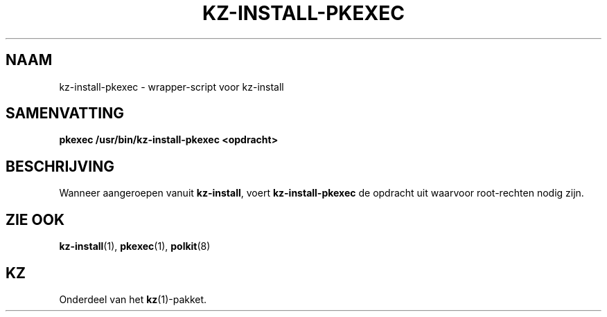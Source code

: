 .\"############################################################################
.\"# SPDX-FileComment: Man page for kz-install-pkexec (Dutch)
.\"#
.\"# SPDX-FileCopyrightText: Karel Zimmer <info@karelzimmer.nl>
.\"# SPDX-License-Identifier: CC0-1.0
.\"############################################################################

.TH "KZ-INSTALL-PKEXEC" "1" "4.2.1" "kz" "Gebruikersopdrachten"

.SH NAAM
kz-install-pkexec - wrapper-script voor kz-install

.SH SAMENVATTING
.nf
.B pkexec /usr/bin/kz-install-pkexec <opdracht>
.YS

.SH BESCHRIJVING
Wanneer aangeroepen vanuit \fBkz-install\fR, voert \fBkz-install-pkexec\fR de
opdracht uit waarvoor root-rechten nodig zijn.

.SH ZIE OOK
\fBkz-install\fR(1),
\fBpkexec\fR(1),
\fBpolkit\fR(8)

.SH KZ
Onderdeel van het \fBkz\fR(1)-pakket.
